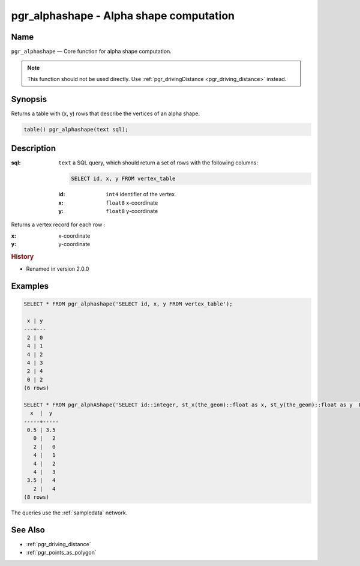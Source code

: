 .. 
   ****************************************************************************
    pgRouting Manual
    Copyright(c) pgRouting Contributors

    This documentation is licensed under a Creative Commons Attribution-Share  
    Alike 3.0 License: http://creativecommons.org/licenses/by-sa/3.0/
   ****************************************************************************

.. _pgr_alphashape:

pgr_alphashape - Alpha shape computation
===============================================================================

.. index:: 
	single: pgr_alphashape(text)
	module: driving_distance

Name
-------------------------------------------------------------------------------

``pgr_alphashape`` — Core function for alpha shape computation.

.. note:: 

	This function should not be used directly. Use :ref:`pgr_drivingDistance <pgr_driving_distance>` instead. 


Synopsis
-------------------------------------------------------------------------------

Returns a table with (x, y) rows that describe the vertices of an alpha shape.

.. code-block:: sql

	table() pgr_alphashape(text sql);


Description
-------------------------------------------------------------------------------

:sql: ``text`` a SQL query, which should return a set of rows with the following columns:

    .. code-block:: sql

        SELECT id, x, y FROM vertex_table

    :id: ``int4`` identifier of the vertex
    :x: ``float8`` x-coordinate
    :y: ``float8`` y-coordinate


Returns a vertex record for each row :

:x: x-coordinate
:y: y-coordinate


.. rubric:: History

* Renamed in version 2.0.0


Examples
-------------------------------------------------------------------------------

.. code-block:: sql

    SELECT * FROM pgr_alphashape('SELECT id, x, y FROM vertex_table');

     x | y 
    ---+---
     2 | 0
     4 | 1
     4 | 2
     4 | 3
     2 | 4
     0 | 2
    (6 rows)

    SELECT * FROM pgr_alphAShape('SELECT id::integer, st_x(the_geom)::float as x, st_y(the_geom)::float as y  FROM edge_table_vertices_pgr');
      x  |  y  
    -----+-----
     0.5 | 3.5
       0 |   2
       2 |   0
       4 |   1
       4 |   2
       4 |   3
     3.5 |   4
       2 |   4
    (8 rows)

    
The queries use the :ref:`sampledata` network.


See Also
-------------------------------------------------------------------------------

* :ref:`pgr_driving_distance`
* :ref:`pgr_points_as_polygon`
